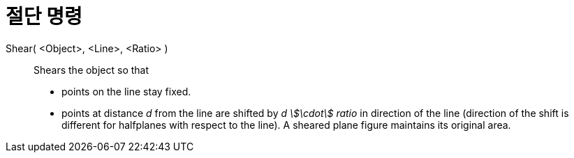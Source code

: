 = 절단 명령
:page-en: commands/Shear
ifdef::env-github[:imagesdir: /ko/modules/ROOT/assets/images]

Shear( <Object>, <Line>, <Ratio> )::
  Shears the object so that
  * points on the line stay fixed.
  * points at distance _d_ from the line are shifted by _d stem:[\cdot] ratio_ in direction of the line (direction of
  the shift is different for halfplanes with respect to the line).
  A sheared plane figure maintains its original area.
